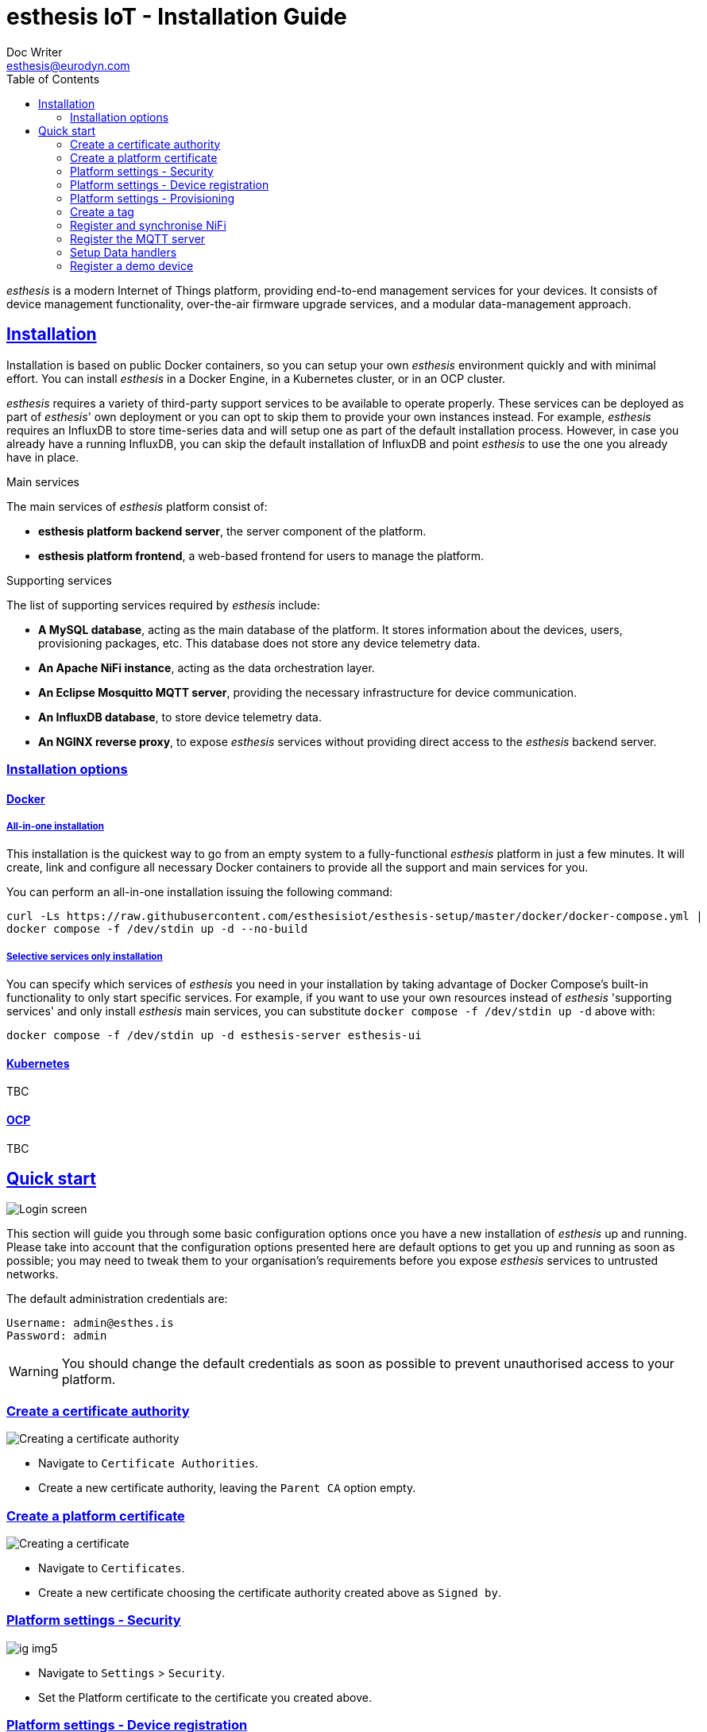 = esthesis IoT - Installation Guide
Doc Writer <esthesis@eurodyn.com>
:toc:
:toclevels: 2
:homepage: https://esthesis.com
:icons: font
:sectanchors:
:sectlinks:

_esthesis_ is a modern Internet of Things platform, providing end-to-end management services
for your devices. It consists of device management functionality, over-the-air firmware upgrade
services, and a modular data-management approach.

== Installation
Installation is based on public Docker containers, so you can setup your own _esthesis_ environment
quickly and with minimal effort. You can install _esthesis_ in a Docker Engine, in a Kubernetes cluster,
or in an OCP cluster.

_esthesis_ requires a variety of third-party support services to be available to operate properly. These
services can be deployed as part of _esthesis_' own deployment or you can opt to skip them to provide
your own instances instead. For example, _esthesis_ requires an InfluxDB to store time-series data and will
setup one as part of the default installation process. However, in case you already have a running
InfluxDB, you can skip the default installation of InfluxDB and point _esthesis_ to use the one you
already have in place.

.Main services
The main services of _esthesis_ platform consist of:

* **esthesis platform backend server**, the server component of the platform.
* **esthesis platform frontend**, a web-based frontend for users to manage the platform.

.Supporting services
The list of supporting services required by _esthesis_ include:

* **A MySQL database**, acting as the main database of the platform. It stores information about the
devices, users, provisioning packages, etc. This database does not store any device telemetry data.
* **An Apache NiFi instance**, acting as the data orchestration layer.
* **An Eclipse Mosquitto MQTT server**, providing the necessary infrastructure for device communication.
* **An InfluxDB database**, to store device telemetry data.
* **An NGINX reverse proxy**, to expose _esthesis_ services without providing direct access to the
_esthesis_ backend server.

=== Installation options

==== Docker
===== All-in-one installation
This installation is the quickest way to go from an empty system to a fully-functional _esthesis_
platform in just a few minutes. It will create, link and configure all necessary Docker
containers to provide all the support and main services for you.

You can perform an all-in-one installation issuing the following command:

```
curl -Ls https://raw.githubusercontent.com/esthesisiot/esthesis-setup/master/docker/docker-compose.yml |
docker compose -f /dev/stdin up -d --no-build
```

===== Selective services only installation
You can specify which services of _esthesis_ you need in your installation by taking advantage
of Docker Compose's built-in functionality to only start specific services. For example, if you want
to use your own resources instead of _esthesis_ 'supporting services' and only install _esthesis_
main services, you can substitute `docker compose -f /dev/stdin up -d` above with:

```
docker compose -f /dev/stdin up -d esthesis-server esthesis-ui
```

==== Kubernetes
TBC

==== OCP
TBC

== Quick start
image::media/ig-img2.png[Login screen]
This section will guide you through some basic configuration options once you have a new installation
of _esthesis_ up and running. Please take into account that the configuration options presented here
are default options to get you up and running as soon as possible; you may need to tweak them to
your organisation's requirements before you expose _esthesis_ services to untrusted networks.

The default administration credentials are:
```
Username: admin@esthes.is
Password: admin
```

WARNING: You should change the default credentials as soon as possible to prevent unauthorised access to your platform.

=== Create a certificate authority
image::media/ig-img3.png[alt="Creating a certificate authority"]
* Navigate to `Certificate Authorities`.
* Create a new certificate authority, leaving the `Parent CA` option empty.

=== Create a platform certificate
image::media/ig-img4.png[alt="Creating a certificate"]
* Navigate to `Certificates`.
* Create a new certificate choosing the certificate authority created above as `Signed by`.

=== Platform settings - Security
image::media/ig-img5.png[]
* Navigate to `Settings` > `Security`.
* Set the Platform certificate to the certificate you created above.

=== Platform settings - Device registration
image::media/ig-img6.png[]
* Navigate to `Settings` > `Device registration`.
* Set Registration mode to `Open registration`.
* Set Root Certificate Authority to the one you created above.

=== Platform settings - Provisioning
image::media/ig-img8.png[]
* Navigate to `Settings` > `Provisioning`.
* Set Provisioning URL to the address where _esthesis_ platform proxy container is accessible from.

=== Create a tag
image::media/ig-img9.png[]
* Navigate to `Tags`.
* Create a tag you can associate resources with.

=== Register and synchronise NiFi
image::media/ig-img10.png[]
* Navigate to `Infrastructure` > `NiFi`.
* Register the NiFi server to be used by _esthesis_.
* Once NiFi is registered, open on the newly created instance and click on `Synchronise`. Synchronisation
will take a few seconds; you can monitor the progress bar on top of your screen. Once synchronisation
is completed, you will be automatically redirected back to the list of NiFi servers.

=== Register the MQTT server
image::media/ig-img11.png[]
* Navigate to `Infrastructure` > `MQTT`.
* Register the MQTT server to be used by _esthesis_, associating it with the tag you created before.

=== Setup Data handlers
image::media/ig-img12.png[]
For the purpose of a quick setup, the Data Wizards functionality will be used.

* Navigate to `Data Wizards`.
* Select `Standard infrastructure` and click on `Next`.
* Fill-in the standard infrastructure data wizard form.
* Click on `Execute Wizard'. Once the progress bar is completed, your installation is fully configured.

=== Register a demo device
You can, optionally, register a demo device before you start using your real devices. _esthesis_
<<_device_agent>> is provided as a Docker container (on top of a standalone agent format), so you can use it to quickly fire up a virtual demo device. To start your demo device, issue a command similar
to:
```
docker run --name esthesis-demo-device --network=esthesis_esthesis-prod -d  \
-e hardwareId=device1 \
-e storageRoot="/app" \
-e tags=test1 \
-e registrationUrl="http://my-esthesis-host:port" \
esthesis/esthesis-platform-device:latest
```

The demo device can also send random data, if configured accordingly. For demo data configuration see
<<dev-device-simulator>>.

To enable debug output on your demo device, you can add the following parameter:
```
-e logging.level.esthesis=trace
```
